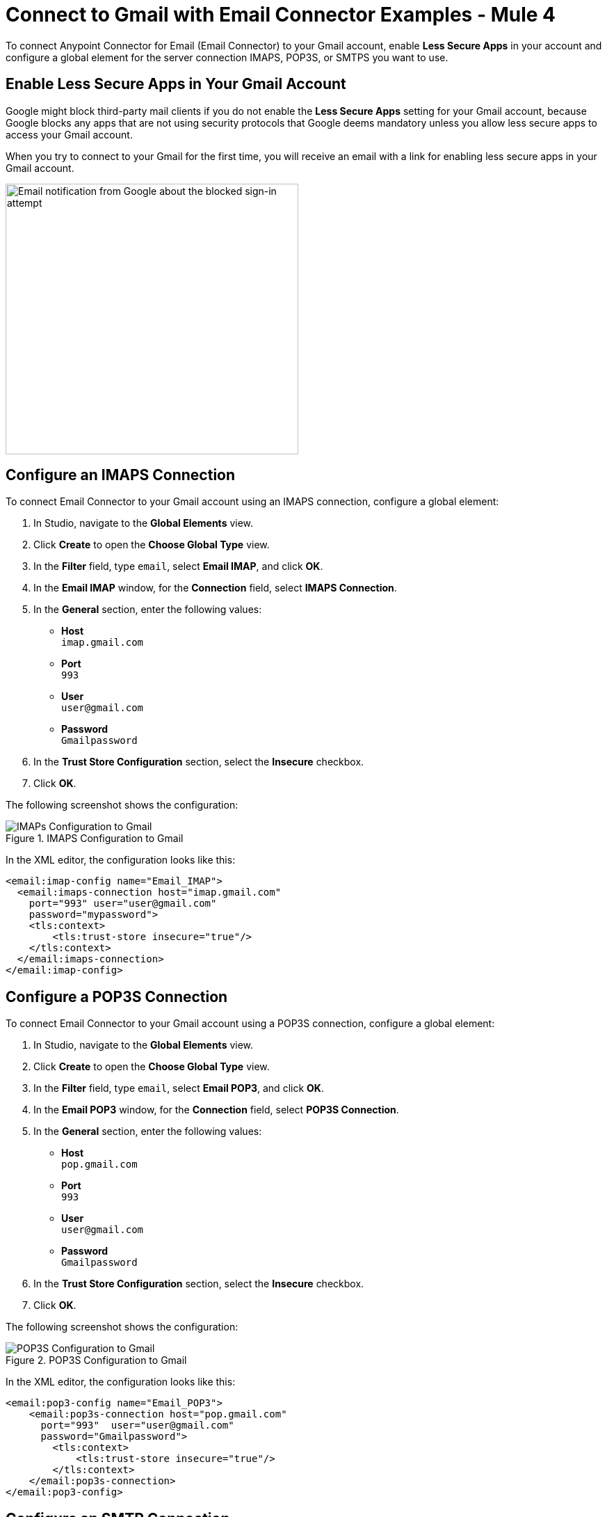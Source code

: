 = Connect to Gmail with Email Connector Examples - Mule 4

To connect Anypoint Connector for Email (Email Connector) to your Gmail account, enable *Less Secure Apps* in your account and configure a global element for the server connection IMAPS, POP3S, or SMTPS you want to use.

== Enable Less Secure Apps in Your Gmail Account

Google might block third-party mail clients if you do not enable the *Less Secure Apps* setting for your Gmail account, because Google blocks any apps that are not using security protocols that Google deems mandatory unless you allow less secure apps to access your Gmail account.

When you try to connect to your Gmail for the first time, you will receive an email with a link for enabling less secure apps in your Gmail account.

image::email-gmail-security.jpg[Email notification from Google about the blocked sign-in attempt,height=389,width=421]

== Configure an IMAPS Connection

To connect Email Connector to your Gmail account using an IMAPS connection, configure a global element:

. In Studio, navigate to the *Global Elements* view.
. Click *Create* to open the *Choose Global Type* view.
. In the *Filter* field, type `email`, select *Email IMAP*, and click *OK*.
. In the *Email IMAP* window, for the *Connection* field, select *IMAPS Connection*.
. In the *General* section, enter the following values:
+
* *Host* +
`imap.gmail.com`
* *Port* +
`993`
* *User* +
`user@gmail.com`
* *Password* +
`Gmailpassword`
+
[start=6]
. In the *Trust Store Configuration* section, select the *Insecure* checkbox.
. Click *OK*.

The following screenshot shows the configuration:

.IMAPS Configuration to Gmail
image::email-gmail-imap.png[IMAPs Configuration to Gmail]

In the XML editor, the configuration looks like this:

[source,xml,linenums]
----
<email:imap-config name="Email_IMAP">
  <email:imaps-connection host="imap.gmail.com"
    port="993" user="user@gmail.com"
    password="mypassword">
    <tls:context>
        <tls:trust-store insecure="true"/>
    </tls:context>
  </email:imaps-connection>
</email:imap-config>
----

== Configure a POP3S Connection

To connect Email Connector to your Gmail account using a POP3S connection, configure a global element:

. In Studio, navigate to the *Global Elements* view.
. Click *Create* to open the *Choose Global Type* view.
. In the *Filter* field, type `email`, select *Email POP3*, and click *OK*.
. In the *Email POP3* window, for the *Connection* field, select *POP3S Connection*.
. In the *General* section, enter the following values:
+
* *Host* +
`pop.gmail.com`
* *Port* +
`993`
* *User* +
`user@gmail.com`
* *Password* +
`Gmailpassword`
+
[start=6]
. In the *Trust Store Configuration* section, select the *Insecure* checkbox.
. Click *OK*.

The following screenshot shows the configuration:

.POP3S Configuration to Gmail
image::email-gmail-pop3.png[POP3S Configuration to Gmail]

In the XML editor, the configuration looks like this:


[source,xml,linenums]
----
<email:pop3-config name="Email_POP3">
    <email:pop3s-connection host="pop.gmail.com"
      port="993"  user="user@gmail.com"
      password="Gmailpassword">
        <tls:context>
            <tls:trust-store insecure="true"/>
        </tls:context>
    </email:pop3s-connection>
</email:pop3-config>
----

== Configure an SMTP Connection

To connect Email Connector to your Gmail account using an SMTPS connection, configure a global element:

. In Studio, navigate to the *Global Elements* view.
. Click *Create* to open the *Choose Global Type* view.
. In the *Filter* field, type `email`, select *Email SMTP*, and click *OK*.
. In the *Email SMTP* window, for the *Connection* field, select *SMTPS Connection*.
. In the *General* section, enter the following values:
+
* *Host* +
`smtp.gmail.com`
* *Port* +
`465`
* *User* +
`user@gmail.com`
* *Password* +
`Gmailpassword`
+
[start=6]
. In the *Trust Store Configuration* section, select the *Insecure* checkbox.
. Click *OK*.

The following screenshot shows the configuration:

.SMTPS Configuration to Gmail
image::email-gmail-smtp.png[SMTPS Configuration to Gmail]

In the XML editor, the configuration looks like this:

[source,xml,linenums]
----
<email:smtp-config name="Email_SMTP" from="sender@gmail.com">
    <email:smtps-connection host="smtp.gmail.com"
      port="465" password="Gmailpassword"
      user="user@gmail.com">
        <tls:context enabledProtocols="TLSv1.2,SSLv3">
            <tls:trust-store insecure="true"/>
        </tls:context>
    </email:smtps-connection>
</email:smtp-config>
----

== Troubleshoot SMTPS Connection Issues

The method that you use to troubleshoot SMTPS connection issues depends on whether or not your Gmail account uses two-factor authentication:

* If your account uses two-factor authentication, generate an app-specific password and use that instead of your normal password.
+
See https://support.google.com/accounts/answer/185833[Sign in Using App Password] for details. You do not need to enable *Less Secure Apps* in your Gmail account.

* If your Gmail account does not use two-factor authentication, set up and enable *Less Secure Apps* in your Gmail account, and if your password does not work, go to https://accounts.google.com/DisplayUnlockCaptcha[Allow Access to Your Google Account] and follow these steps:

. Enter your username and password.
. Enter the letters on the captcha screen.
. Return to your Mule app and rerun the flow.


== See Also

* xref:connectors::introduction/introduction-to-anypoint-connectors.adoc[Introduction to Anypoint Connectors]
* https://help.mulesoft.com[MuleSoft Help Center]
